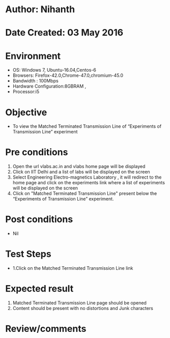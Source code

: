 * Author: Nihanth
* Date Created: 03 May 2016
* Environment
  - OS: Windows 7, Ubuntu-16.04,Centos-6
  - Browsers: Firefox-42.0,Chrome-47.0,chromium-45.0
  - Bandwidth : 100Mbps
  - Hardware Configuration:8GBRAM , 
  - Processor:i5

* Objective
  - To view the Matched Terminated Transmission Line of “Experiments of Transmission Line” experiment

* Pre conditions
  1. Open the url vlabs.ac.in and vlabs home page will be displayed 
  2. Click on IIT Delhi and a list of labs will be displayed on the screen 
  3. Select Engineering Electro-magnetics Laboratory , it will redirect to the home page  and click on the experiments link where a list of experiments will be displayed on the screen 
  4. Click on  "Matched Terminated Transmission Line"  present below the “Experiments of Transmission Line” experiment.

* Post conditions
  - Nil
* Test Steps
  - 1.Click on the Matched Terminated Transmission Line link 

* Expected result
  1. Matched Terminated Transmission Line page should be opened
  2. Content should be present with no distortions and Junk characters

* Review/comments


